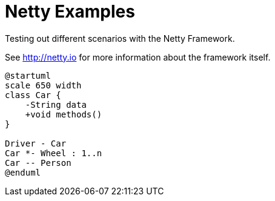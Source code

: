 = Netty Examples

Testing out different scenarios with the Netty Framework.

See http://netty.io for more information about the framework itself.

[plantuml, "tmp_class", png]
....
@startuml
scale 650 width
class Car {
    -String data
    +void methods()
}

Driver - Car
Car *- Wheel : 1..n
Car -- Person
@enduml
....
